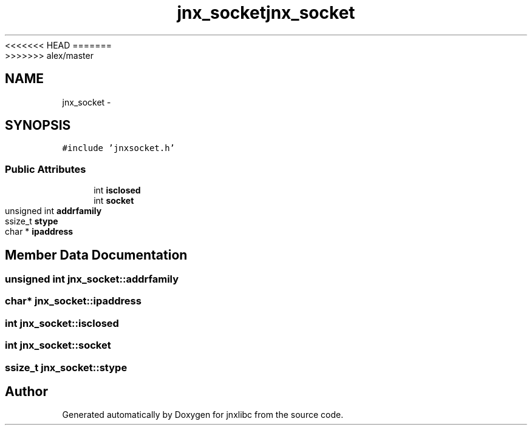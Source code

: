 <<<<<<< HEAD
.TH "jnx_socket" 3 "Wed Apr 16 2014" "jnxlibc" \" -*- nroff -*-
=======
.TH "jnx_socket" 3 "Sun Apr 27 2014" "jnxlibc" \" -*- nroff -*-
>>>>>>> alex/master
.ad l
.nh
.SH NAME
jnx_socket \- 
.SH SYNOPSIS
.br
.PP
.PP
\fC#include 'jnxsocket\&.h'\fP
.SS "Public Attributes"

.in +1c
.ti -1c
.RI "int \fBisclosed\fP"
.br
.ti -1c
.RI "int \fBsocket\fP"
.br
.ti -1c
.RI "unsigned int \fBaddrfamily\fP"
.br
.ti -1c
.RI "ssize_t \fBstype\fP"
.br
.ti -1c
.RI "char * \fBipaddress\fP"
.br
.in -1c
.SH "Member Data Documentation"
.PP 
.SS "unsigned int jnx_socket::addrfamily"

.SS "char* jnx_socket::ipaddress"

.SS "int jnx_socket::isclosed"

.SS "int jnx_socket::socket"

.SS "ssize_t jnx_socket::stype"


.SH "Author"
.PP 
Generated automatically by Doxygen for jnxlibc from the source code\&.
